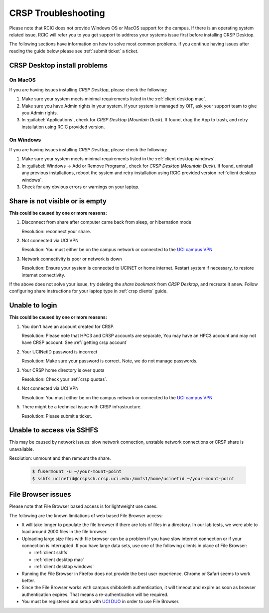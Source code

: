 .. _crsp troubleshoot:

CRSP Troubleshooting
====================

Please note that RCIC does not provide Windows OS or MacOS support for the campus.
If there is an operating system related issue, RCIC will refer you to you get support
to address your systems issue first before installing CRSP Desktop.

The following sections have information on how to solve most common problems.
If you continue having issues after reading the guide below please see :ref:`submit ticket` a ticket.

.. _problem install:

CRSP Desktop install problems
-----------------------------

.. _problem mac install:

On MacOS 
^^^^^^^^

If you are having issues installing *CRSP Desktop*, please check the following:

1. Make sure your system meets minimal requirements listed in the :ref:`client desktop mac`.
2. Make sure you have Admin rights in your system. If your system is managed by OIT,
   ask your support team to give you Admin rights.
3. In :guilabel:`Applications`, check for *CRSP Desktop* (*Mountain Duck*).
   If found, drag the App to trash, and retry installation using RCIC provided version.

.. _problem windows install:

On Windows 
^^^^^^^^^^

If you are having issues installing *CRSP Desktop*, please check the following:

1. Make sure your system meets minimal requirements listed in the :ref:`client desktop windows`.
2. In :guilabel:`Windows -> Add or Remove Programs`, check for *CRSP Desktop* (*Mountain Duck*).
   If found, uninstall any previous installations, reboot the system and retry
   installation using RCIC provided version :ref:`client desktop windows`.
3. Check for any obvious errors or warnings on your laptop.


.. _problem empty share:

Share is not visible or is empty
--------------------------------

**This could be caused by one or more reasons:**

1. Disconnect from share after computer came back from sleep, or hibernation mode

   Resolution: reconnect your share. 

2. Not connected via UCI VPN
   
   Resolution: You must either be on the campus network or connected to the
   `UCI campus VPN <https://www.oit.uci.edu/help/vpn>`_ 
3. Network connectivity is poor or network is down

   Resolution: Ensure your system is connected to UCINET or home internet. Restart system if necessary,
   to restore internet connectivity.  

If the above does not solve your issue, try deleting the *share bookmark*
from *CRSP Desktop*, and recreate it anew.  Follow configuring share
instructions for your laptop type in :ref:`crsp clients` guide.

.. _problem login:

Unable to login
---------------

**This could be caused by one or more reasons:**

1. You don't have an account created for CRSP.

   Resolution: Please note that HPC3 and CRSP accounts are separate,
   You may have an HPC3 account and may not have CRSP account.  See :ref:`getting crsp account`

2. Your UCINetID password is incorrect

   Resolution: Make sure your password is correct. Note, we do not manage passwords. 

3. Your CRSP home directory is over quota

   Resolution: Check your :ref:`crsp quotas`.

4. Not connected via UCI VPN
   
   Resolution: You must either be on the campus network or connected to the
   `UCI campus VPN <https://www.oit.uci.edu/help/vpn>`_ 

5. There might be a technical issue with CRSP infrastructure.

   Resolution: Please submit a ticket. 

.. _problem sshfs:

Unable to access via SSHFS
--------------------------------

This may be caused by network issues: slow network connection, unstable network connections
or CRSP share is unavailable.

Resolution: unmount and then remount the share.

  .. code-block:: console

     $ fusermount -u ~/your-mount-point
     $ sshfs ucinetid@crspssh.crsp.uci.edu:/mmfs1/home/ucinetid ~/your-mount-point

.. _problem file browser:

File Browser issues
-------------------

Please note that File Browser based access is for lightweight use cases.

The following are the known limitations of web based File Browser access:

* It will take longer to populate the file browser if there are lots of files in a directory.
  In our lab tests, we were able to load around 2000 files in the file browser.
* Uploading large size files with file browser can be a problem if you have slow internet connection
  or if your connection is interrupted. 
  If you have large data sets, use one of the following clients in place of File Browser:

  * :ref:`client sshfs`
  * :ref:`client desktop mac` 
  * :ref:`client desktop windows` 

* Running the File Browser in Firefox does not provide the best user experience.
  Chrome or Safari seems to work better.

* Since the File Browser works with campus shibboleth authentication, it will timeout and expire
  as soon as browser authentication expires. That means a re-authentication will be required.

* You must be registered and setup with `UCI DUO <https://www.oit.uci.edu/help/duo>`_
  in order to use File Browser.
